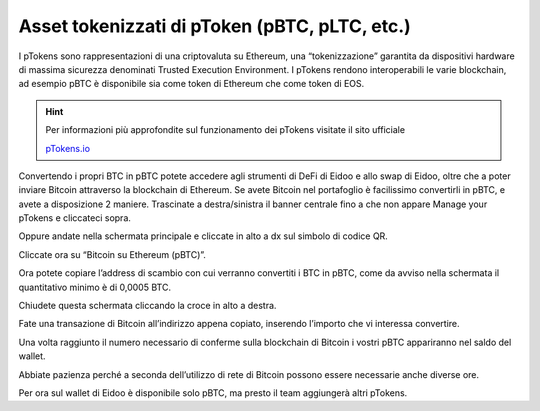 Asset tokenizzati di pToken (pBTC, pLTC, etc.)
================================================

I pTokens sono rappresentazioni di una criptovaluta su Ethereum, una “tokenizzazione” garantita da dispositivi hardware di massima sicurezza denominati Trusted Execution Environment. I pTokens rendono interoperabili le varie blockchain, ad esempio pBTC è disponibile sia come token di Ethereum che come token di EOS.


.. hint::
    Per informazioni più approfondite sul funzionamento dei pTokens visitate il sito ufficiale

    `pTokens.io <https://ptokens.io/>`_ 

Convertendo i propri BTC in pBTC potete accedere agli strumenti di DeFi di Eidoo e allo swap di Eidoo, oltre che a poter inviare Bitcoin attraverso la blockchain di Ethereum.  Se avete Bitcoin nel portafoglio è facilissimo convertirli in pBTC, e avete a disposizione 2 maniere. 
Trascinate a destra/sinistra il banner centrale fino a che non appare Manage your pTokens e cliccateci sopra.

.. image:: https://i.imgur.com/NKkXCDD.jpg
    :width: 300px
    :align: center

Oppure andate nella schermata principale e cliccate in alto a dx sul simbolo di codice QR. 

.. image:: https://i.imgur.com/i3eGaBQ.jpg
    :width: 300px
    :align: center
 
Cliccate ora su “Bitcoin su Ethereum (pBTC)”. 

.. image:: https://i.imgur.com/bdRPr47.jpg
    :width: 300px
    :align: center
 
Ora potete copiare l’address di scambio con cui verranno convertiti i BTC in pBTC, come da avviso nella schermata il quantitativo minimo è di 0,0005 BTC.

.. image:: https://i.imgur.com/t603K55.jpg
    :width: 300px
    :align: center

Chiudete questa schermata cliccando la croce in alto a destra.
 
Fate una transazione di Bitcoin all’indirizzo appena copiato, inserendo l’importo che vi interessa convertire.

.. image:: https://i.imgur.com/g4lRr2u.png
    :width: 300px
    :align: center

Una volta raggiunto il numero necessario di conferme sulla blockchain di Bitcoin i vostri pBTC appariranno nel saldo del wallet.

.. image:: https://i.imgur.com/srffWrf.jpg 
    :width: 300px
    :align: center

Abbiate pazienza perché a seconda dell’utilizzo di rete di Bitcoin possono essere necessarie anche diverse ore.

Per ora sul wallet di Eidoo è disponibile solo pBTC, ma presto il team aggiungerà altri pTokens.

 
